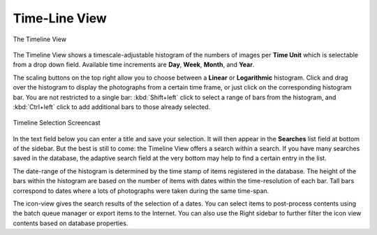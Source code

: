 .. meta::
   :description: digiKam Main Window Timeline View
   :keywords: digiKam, documentation, user manual, photo management, open source, free, learn, easy, timeline, days, weeks, months, years

.. metadata-placeholder

   :authors: - digiKam Team

   :license: see Credits and License page for details (https://docs.digikam.org/en/credits_license.html)

.. _timeline_view:

Time-Line View
--------------

.. figure:: images/left_sidebar_timeline.webp
    :alt:
    :align: center

    The Timeline View

The Timeline View shows a timescale-adjustable histogram of the numbers of images per **Time Unit** which is selectable from a drop down field. Available time increments are **Day**, **Week**, **Month**, and **Year**.

The scaling buttons on the top right allow you to choose between a **Linear** or **Logarithmic** histogram. Click and drag over the histogram to display the photographs from a certain time frame, or just click on the corresponding histogram bar. You are not restricted to a single bar: :kbd:`Shift+left` click to select a range of bars from the histogram, and :kbd:`Ctrl+left` click to add additional bars to those already selected.

.. figure:: videos/left_sidebar_timeline_selection.webp
    :width: 600px
    :alt:
    :align: center

    Timeline Selection Screencast

In the text field below you can enter a title and save your selection. It will then appear in the **Searches** list field at bottom of the sidebar. But the best is still to come: the Timeline View offers a search within a search. If you have many searches saved in the database, the adaptive search field at the very bottom may help to find a certain entry in the list.

The date-range of the histogram is determined by the time stamp of items registered in the database. The height of the bars within the histogram are based on the number of items with dates within the time-resolution of each bar. Tall bars correspond to dates where a lots of photographs were taken during the same time-span.

The icon-view gives the search results of the selection of a dates. You can select items to post-process contents using the batch queue manager or export items to the Internet. You can also use the Right sidebar to further filter the icon view contents based on database properties.
